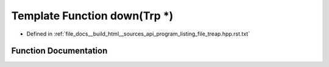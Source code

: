 .. _exhale_function_program__listing__file__treap_8hpp_8rst_8txt_1a4a94ad7cd8f33ebf044afd6d79a174f8:

Template Function down(Trp \*)
==============================

- Defined in :ref:`file_docs__build_html__sources_api_program_listing_file_treap.hpp.rst.txt`


Function Documentation
----------------------


.. doxygenfunction:: down(Trp *)
